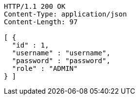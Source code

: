 [source,http,options="nowrap"]
----
HTTP/1.1 200 OK
Content-Type: application/json
Content-Length: 97

[ {
  "id" : 1,
  "username" : "username",
  "password" : "password",
  "role" : "ADMIN"
} ]
----